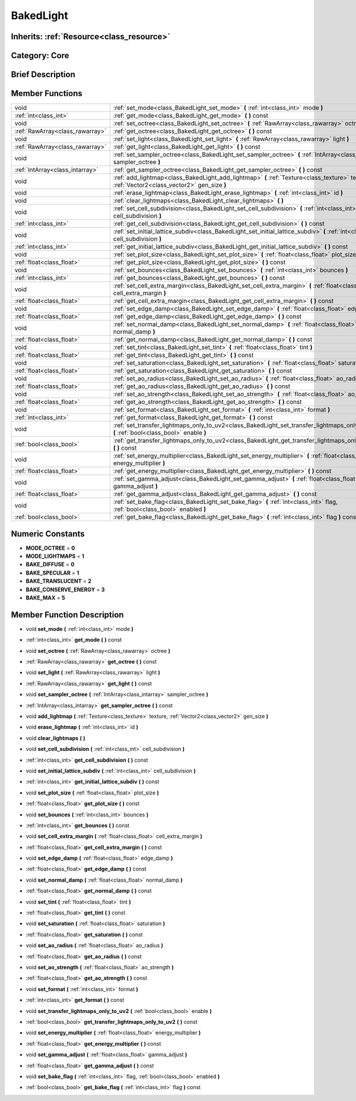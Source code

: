 .. _class_BakedLight:

BakedLight
==========

Inherits: :ref:`Resource<class_resource>`
-----------------------------------------

Category: Core
--------------

Brief Description
-----------------



Member Functions
----------------

+----------------------------------+------------------------------------------------------------------------------------------------------------------------------------------------+
| void                             | :ref:`set_mode<class_BakedLight_set_mode>`  **(** :ref:`int<class_int>` mode  **)**                                                            |
+----------------------------------+------------------------------------------------------------------------------------------------------------------------------------------------+
| :ref:`int<class_int>`            | :ref:`get_mode<class_BakedLight_get_mode>`  **(** **)** const                                                                                  |
+----------------------------------+------------------------------------------------------------------------------------------------------------------------------------------------+
| void                             | :ref:`set_octree<class_BakedLight_set_octree>`  **(** :ref:`RawArray<class_rawarray>` octree  **)**                                            |
+----------------------------------+------------------------------------------------------------------------------------------------------------------------------------------------+
| :ref:`RawArray<class_rawarray>`  | :ref:`get_octree<class_BakedLight_get_octree>`  **(** **)** const                                                                              |
+----------------------------------+------------------------------------------------------------------------------------------------------------------------------------------------+
| void                             | :ref:`set_light<class_BakedLight_set_light>`  **(** :ref:`RawArray<class_rawarray>` light  **)**                                               |
+----------------------------------+------------------------------------------------------------------------------------------------------------------------------------------------+
| :ref:`RawArray<class_rawarray>`  | :ref:`get_light<class_BakedLight_get_light>`  **(** **)** const                                                                                |
+----------------------------------+------------------------------------------------------------------------------------------------------------------------------------------------+
| void                             | :ref:`set_sampler_octree<class_BakedLight_set_sampler_octree>`  **(** :ref:`IntArray<class_intarray>` sampler_octree  **)**                    |
+----------------------------------+------------------------------------------------------------------------------------------------------------------------------------------------+
| :ref:`IntArray<class_intarray>`  | :ref:`get_sampler_octree<class_BakedLight_get_sampler_octree>`  **(** **)** const                                                              |
+----------------------------------+------------------------------------------------------------------------------------------------------------------------------------------------+
| void                             | :ref:`add_lightmap<class_BakedLight_add_lightmap>`  **(** :ref:`Texture<class_texture>` texture, :ref:`Vector2<class_vector2>` gen_size  **)** |
+----------------------------------+------------------------------------------------------------------------------------------------------------------------------------------------+
| void                             | :ref:`erase_lightmap<class_BakedLight_erase_lightmap>`  **(** :ref:`int<class_int>` id  **)**                                                  |
+----------------------------------+------------------------------------------------------------------------------------------------------------------------------------------------+
| void                             | :ref:`clear_lightmaps<class_BakedLight_clear_lightmaps>`  **(** **)**                                                                          |
+----------------------------------+------------------------------------------------------------------------------------------------------------------------------------------------+
| void                             | :ref:`set_cell_subdivision<class_BakedLight_set_cell_subdivision>`  **(** :ref:`int<class_int>` cell_subdivision  **)**                        |
+----------------------------------+------------------------------------------------------------------------------------------------------------------------------------------------+
| :ref:`int<class_int>`            | :ref:`get_cell_subdivision<class_BakedLight_get_cell_subdivision>`  **(** **)** const                                                          |
+----------------------------------+------------------------------------------------------------------------------------------------------------------------------------------------+
| void                             | :ref:`set_initial_lattice_subdiv<class_BakedLight_set_initial_lattice_subdiv>`  **(** :ref:`int<class_int>` cell_subdivision  **)**            |
+----------------------------------+------------------------------------------------------------------------------------------------------------------------------------------------+
| :ref:`int<class_int>`            | :ref:`get_initial_lattice_subdiv<class_BakedLight_get_initial_lattice_subdiv>`  **(** **)** const                                              |
+----------------------------------+------------------------------------------------------------------------------------------------------------------------------------------------+
| void                             | :ref:`set_plot_size<class_BakedLight_set_plot_size>`  **(** :ref:`float<class_float>` plot_size  **)**                                         |
+----------------------------------+------------------------------------------------------------------------------------------------------------------------------------------------+
| :ref:`float<class_float>`        | :ref:`get_plot_size<class_BakedLight_get_plot_size>`  **(** **)** const                                                                        |
+----------------------------------+------------------------------------------------------------------------------------------------------------------------------------------------+
| void                             | :ref:`set_bounces<class_BakedLight_set_bounces>`  **(** :ref:`int<class_int>` bounces  **)**                                                   |
+----------------------------------+------------------------------------------------------------------------------------------------------------------------------------------------+
| :ref:`int<class_int>`            | :ref:`get_bounces<class_BakedLight_get_bounces>`  **(** **)** const                                                                            |
+----------------------------------+------------------------------------------------------------------------------------------------------------------------------------------------+
| void                             | :ref:`set_cell_extra_margin<class_BakedLight_set_cell_extra_margin>`  **(** :ref:`float<class_float>` cell_extra_margin  **)**                 |
+----------------------------------+------------------------------------------------------------------------------------------------------------------------------------------------+
| :ref:`float<class_float>`        | :ref:`get_cell_extra_margin<class_BakedLight_get_cell_extra_margin>`  **(** **)** const                                                        |
+----------------------------------+------------------------------------------------------------------------------------------------------------------------------------------------+
| void                             | :ref:`set_edge_damp<class_BakedLight_set_edge_damp>`  **(** :ref:`float<class_float>` edge_damp  **)**                                         |
+----------------------------------+------------------------------------------------------------------------------------------------------------------------------------------------+
| :ref:`float<class_float>`        | :ref:`get_edge_damp<class_BakedLight_get_edge_damp>`  **(** **)** const                                                                        |
+----------------------------------+------------------------------------------------------------------------------------------------------------------------------------------------+
| void                             | :ref:`set_normal_damp<class_BakedLight_set_normal_damp>`  **(** :ref:`float<class_float>` normal_damp  **)**                                   |
+----------------------------------+------------------------------------------------------------------------------------------------------------------------------------------------+
| :ref:`float<class_float>`        | :ref:`get_normal_damp<class_BakedLight_get_normal_damp>`  **(** **)** const                                                                    |
+----------------------------------+------------------------------------------------------------------------------------------------------------------------------------------------+
| void                             | :ref:`set_tint<class_BakedLight_set_tint>`  **(** :ref:`float<class_float>` tint  **)**                                                        |
+----------------------------------+------------------------------------------------------------------------------------------------------------------------------------------------+
| :ref:`float<class_float>`        | :ref:`get_tint<class_BakedLight_get_tint>`  **(** **)** const                                                                                  |
+----------------------------------+------------------------------------------------------------------------------------------------------------------------------------------------+
| void                             | :ref:`set_saturation<class_BakedLight_set_saturation>`  **(** :ref:`float<class_float>` saturation  **)**                                      |
+----------------------------------+------------------------------------------------------------------------------------------------------------------------------------------------+
| :ref:`float<class_float>`        | :ref:`get_saturation<class_BakedLight_get_saturation>`  **(** **)** const                                                                      |
+----------------------------------+------------------------------------------------------------------------------------------------------------------------------------------------+
| void                             | :ref:`set_ao_radius<class_BakedLight_set_ao_radius>`  **(** :ref:`float<class_float>` ao_radius  **)**                                         |
+----------------------------------+------------------------------------------------------------------------------------------------------------------------------------------------+
| :ref:`float<class_float>`        | :ref:`get_ao_radius<class_BakedLight_get_ao_radius>`  **(** **)** const                                                                        |
+----------------------------------+------------------------------------------------------------------------------------------------------------------------------------------------+
| void                             | :ref:`set_ao_strength<class_BakedLight_set_ao_strength>`  **(** :ref:`float<class_float>` ao_strength  **)**                                   |
+----------------------------------+------------------------------------------------------------------------------------------------------------------------------------------------+
| :ref:`float<class_float>`        | :ref:`get_ao_strength<class_BakedLight_get_ao_strength>`  **(** **)** const                                                                    |
+----------------------------------+------------------------------------------------------------------------------------------------------------------------------------------------+
| void                             | :ref:`set_format<class_BakedLight_set_format>`  **(** :ref:`int<class_int>` format  **)**                                                      |
+----------------------------------+------------------------------------------------------------------------------------------------------------------------------------------------+
| :ref:`int<class_int>`            | :ref:`get_format<class_BakedLight_get_format>`  **(** **)** const                                                                              |
+----------------------------------+------------------------------------------------------------------------------------------------------------------------------------------------+
| void                             | :ref:`set_transfer_lightmaps_only_to_uv2<class_BakedLight_set_transfer_lightmaps_only_to_uv2>`  **(** :ref:`bool<class_bool>` enable  **)**    |
+----------------------------------+------------------------------------------------------------------------------------------------------------------------------------------------+
| :ref:`bool<class_bool>`          | :ref:`get_transfer_lightmaps_only_to_uv2<class_BakedLight_get_transfer_lightmaps_only_to_uv2>`  **(** **)** const                              |
+----------------------------------+------------------------------------------------------------------------------------------------------------------------------------------------+
| void                             | :ref:`set_energy_multiplier<class_BakedLight_set_energy_multiplier>`  **(** :ref:`float<class_float>` energy_multiplier  **)**                 |
+----------------------------------+------------------------------------------------------------------------------------------------------------------------------------------------+
| :ref:`float<class_float>`        | :ref:`get_energy_multiplier<class_BakedLight_get_energy_multiplier>`  **(** **)** const                                                        |
+----------------------------------+------------------------------------------------------------------------------------------------------------------------------------------------+
| void                             | :ref:`set_gamma_adjust<class_BakedLight_set_gamma_adjust>`  **(** :ref:`float<class_float>` gamma_adjust  **)**                                |
+----------------------------------+------------------------------------------------------------------------------------------------------------------------------------------------+
| :ref:`float<class_float>`        | :ref:`get_gamma_adjust<class_BakedLight_get_gamma_adjust>`  **(** **)** const                                                                  |
+----------------------------------+------------------------------------------------------------------------------------------------------------------------------------------------+
| void                             | :ref:`set_bake_flag<class_BakedLight_set_bake_flag>`  **(** :ref:`int<class_int>` flag, :ref:`bool<class_bool>` enabled  **)**                 |
+----------------------------------+------------------------------------------------------------------------------------------------------------------------------------------------+
| :ref:`bool<class_bool>`          | :ref:`get_bake_flag<class_BakedLight_get_bake_flag>`  **(** :ref:`int<class_int>` flag  **)** const                                            |
+----------------------------------+------------------------------------------------------------------------------------------------------------------------------------------------+

Numeric Constants
-----------------

- **MODE_OCTREE** = **0**
- **MODE_LIGHTMAPS** = **1**
- **BAKE_DIFFUSE** = **0**
- **BAKE_SPECULAR** = **1**
- **BAKE_TRANSLUCENT** = **2**
- **BAKE_CONSERVE_ENERGY** = **3**
- **BAKE_MAX** = **5**

Member Function Description
---------------------------

.. _class_BakedLight_set_mode:

- void  **set_mode**  **(** :ref:`int<class_int>` mode  **)**

.. _class_BakedLight_get_mode:

- :ref:`int<class_int>`  **get_mode**  **(** **)** const

.. _class_BakedLight_set_octree:

- void  **set_octree**  **(** :ref:`RawArray<class_rawarray>` octree  **)**

.. _class_BakedLight_get_octree:

- :ref:`RawArray<class_rawarray>`  **get_octree**  **(** **)** const

.. _class_BakedLight_set_light:

- void  **set_light**  **(** :ref:`RawArray<class_rawarray>` light  **)**

.. _class_BakedLight_get_light:

- :ref:`RawArray<class_rawarray>`  **get_light**  **(** **)** const

.. _class_BakedLight_set_sampler_octree:

- void  **set_sampler_octree**  **(** :ref:`IntArray<class_intarray>` sampler_octree  **)**

.. _class_BakedLight_get_sampler_octree:

- :ref:`IntArray<class_intarray>`  **get_sampler_octree**  **(** **)** const

.. _class_BakedLight_add_lightmap:

- void  **add_lightmap**  **(** :ref:`Texture<class_texture>` texture, :ref:`Vector2<class_vector2>` gen_size  **)**

.. _class_BakedLight_erase_lightmap:

- void  **erase_lightmap**  **(** :ref:`int<class_int>` id  **)**

.. _class_BakedLight_clear_lightmaps:

- void  **clear_lightmaps**  **(** **)**

.. _class_BakedLight_set_cell_subdivision:

- void  **set_cell_subdivision**  **(** :ref:`int<class_int>` cell_subdivision  **)**

.. _class_BakedLight_get_cell_subdivision:

- :ref:`int<class_int>`  **get_cell_subdivision**  **(** **)** const

.. _class_BakedLight_set_initial_lattice_subdiv:

- void  **set_initial_lattice_subdiv**  **(** :ref:`int<class_int>` cell_subdivision  **)**

.. _class_BakedLight_get_initial_lattice_subdiv:

- :ref:`int<class_int>`  **get_initial_lattice_subdiv**  **(** **)** const

.. _class_BakedLight_set_plot_size:

- void  **set_plot_size**  **(** :ref:`float<class_float>` plot_size  **)**

.. _class_BakedLight_get_plot_size:

- :ref:`float<class_float>`  **get_plot_size**  **(** **)** const

.. _class_BakedLight_set_bounces:

- void  **set_bounces**  **(** :ref:`int<class_int>` bounces  **)**

.. _class_BakedLight_get_bounces:

- :ref:`int<class_int>`  **get_bounces**  **(** **)** const

.. _class_BakedLight_set_cell_extra_margin:

- void  **set_cell_extra_margin**  **(** :ref:`float<class_float>` cell_extra_margin  **)**

.. _class_BakedLight_get_cell_extra_margin:

- :ref:`float<class_float>`  **get_cell_extra_margin**  **(** **)** const

.. _class_BakedLight_set_edge_damp:

- void  **set_edge_damp**  **(** :ref:`float<class_float>` edge_damp  **)**

.. _class_BakedLight_get_edge_damp:

- :ref:`float<class_float>`  **get_edge_damp**  **(** **)** const

.. _class_BakedLight_set_normal_damp:

- void  **set_normal_damp**  **(** :ref:`float<class_float>` normal_damp  **)**

.. _class_BakedLight_get_normal_damp:

- :ref:`float<class_float>`  **get_normal_damp**  **(** **)** const

.. _class_BakedLight_set_tint:

- void  **set_tint**  **(** :ref:`float<class_float>` tint  **)**

.. _class_BakedLight_get_tint:

- :ref:`float<class_float>`  **get_tint**  **(** **)** const

.. _class_BakedLight_set_saturation:

- void  **set_saturation**  **(** :ref:`float<class_float>` saturation  **)**

.. _class_BakedLight_get_saturation:

- :ref:`float<class_float>`  **get_saturation**  **(** **)** const

.. _class_BakedLight_set_ao_radius:

- void  **set_ao_radius**  **(** :ref:`float<class_float>` ao_radius  **)**

.. _class_BakedLight_get_ao_radius:

- :ref:`float<class_float>`  **get_ao_radius**  **(** **)** const

.. _class_BakedLight_set_ao_strength:

- void  **set_ao_strength**  **(** :ref:`float<class_float>` ao_strength  **)**

.. _class_BakedLight_get_ao_strength:

- :ref:`float<class_float>`  **get_ao_strength**  **(** **)** const

.. _class_BakedLight_set_format:

- void  **set_format**  **(** :ref:`int<class_int>` format  **)**

.. _class_BakedLight_get_format:

- :ref:`int<class_int>`  **get_format**  **(** **)** const

.. _class_BakedLight_set_transfer_lightmaps_only_to_uv2:

- void  **set_transfer_lightmaps_only_to_uv2**  **(** :ref:`bool<class_bool>` enable  **)**

.. _class_BakedLight_get_transfer_lightmaps_only_to_uv2:

- :ref:`bool<class_bool>`  **get_transfer_lightmaps_only_to_uv2**  **(** **)** const

.. _class_BakedLight_set_energy_multiplier:

- void  **set_energy_multiplier**  **(** :ref:`float<class_float>` energy_multiplier  **)**

.. _class_BakedLight_get_energy_multiplier:

- :ref:`float<class_float>`  **get_energy_multiplier**  **(** **)** const

.. _class_BakedLight_set_gamma_adjust:

- void  **set_gamma_adjust**  **(** :ref:`float<class_float>` gamma_adjust  **)**

.. _class_BakedLight_get_gamma_adjust:

- :ref:`float<class_float>`  **get_gamma_adjust**  **(** **)** const

.. _class_BakedLight_set_bake_flag:

- void  **set_bake_flag**  **(** :ref:`int<class_int>` flag, :ref:`bool<class_bool>` enabled  **)**

.. _class_BakedLight_get_bake_flag:

- :ref:`bool<class_bool>`  **get_bake_flag**  **(** :ref:`int<class_int>` flag  **)** const


